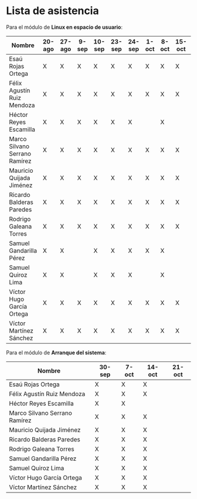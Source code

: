 * Lista de asistencia

Para el módulo de *Linux en espacio de usuario*:

| Nombre                        | 20-ago | 27-ago | 9-sep | 10-sep | 23-sep | 24-sep | 1-oct | 8-oct | 15-oct | 22-oct |
|-------------------------------+--------+--------+-------+--------+--------+--------+-------+-------+--------+--------|
| Esaú Rojas Ortega             | X      | X      | X     | X      | X      | X      | X     | X     | X      |        |
| Félix Agustín Ruiz Mendoza    | X      | X      | X     | X      | X      | X      | X     | X     | X      |        |
| Héctor Reyes Escamilla        | X      | X      | X     | X      | X      | X      |       | X     |        |        |
| Marco Silvano Serrano Ramírez | X      | X      | X     | X      | X      | X      | X     | X     | X      |        |
| Mauricio Quijada Jiménez      | X      | X      | X     | X      | X      | X      | X     | X     | X      |        |
| Ricardo Balderas Paredes      | X      | X      | X     | X      | X      | X      | X     | X     | X      |        |
| Rodrigo Galeana Torres        | X      | X      | X     | X      | X      | X      | X     | X     | X      |        |
| Samuel Gandarilla Pérez       | X      | X      |       | X      | X      | X      | X     | X     |        |        |
| Samuel Quiroz Lima            | X      | X      |       | X      | X      | X      |       | X     |        |        |
| Víctor Hugo García Ortega     | X      | X      | X     | X      | X      | X      | X     | X     | X      |        |
| Víctor Martínez Sánchez       | X      | X      | X     | X      | X      | X      | X     | X     | X      |        |

Para el módulo de *Arranque del sistema*:

| Nombre                        | 30-sep | 7-oct | 14-oct | 21-oct |
|-------------------------------+--------+-------+--------+--------|
| Esaú Rojas Ortega             | X      | X     | X      |        |
| Félix Agustín Ruiz Mendoza    | X      | X     | X      |        |
| Héctor Reyes Escamilla        | X      | X     |        |        |
| Marco Silvano Serrano Ramírez | X      | X     | X      |        |
| Mauricio Quijada Jiménez      | X      | X     | X      |        |
| Ricardo Balderas Paredes      | X      | X     | X      |        |
| Rodrigo Galeana Torres        | X      | X     | X      |        |
| Samuel Gandarilla Pérez       | X      | X     | X      |        |
| Samuel Quiroz Lima            | X      | X     | X      |        |
| Víctor Hugo García Ortega     | X      | X     | X      |        |
| Víctor Martínez Sánchez       | X      | X     | X      |        |
